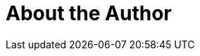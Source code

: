 = About the Author
:page-layout: author
:page-author_name: Li Lianqiang
:page-github: xuesea
:page-authoravatar: ../../images/images/avatars/no_image.svg

